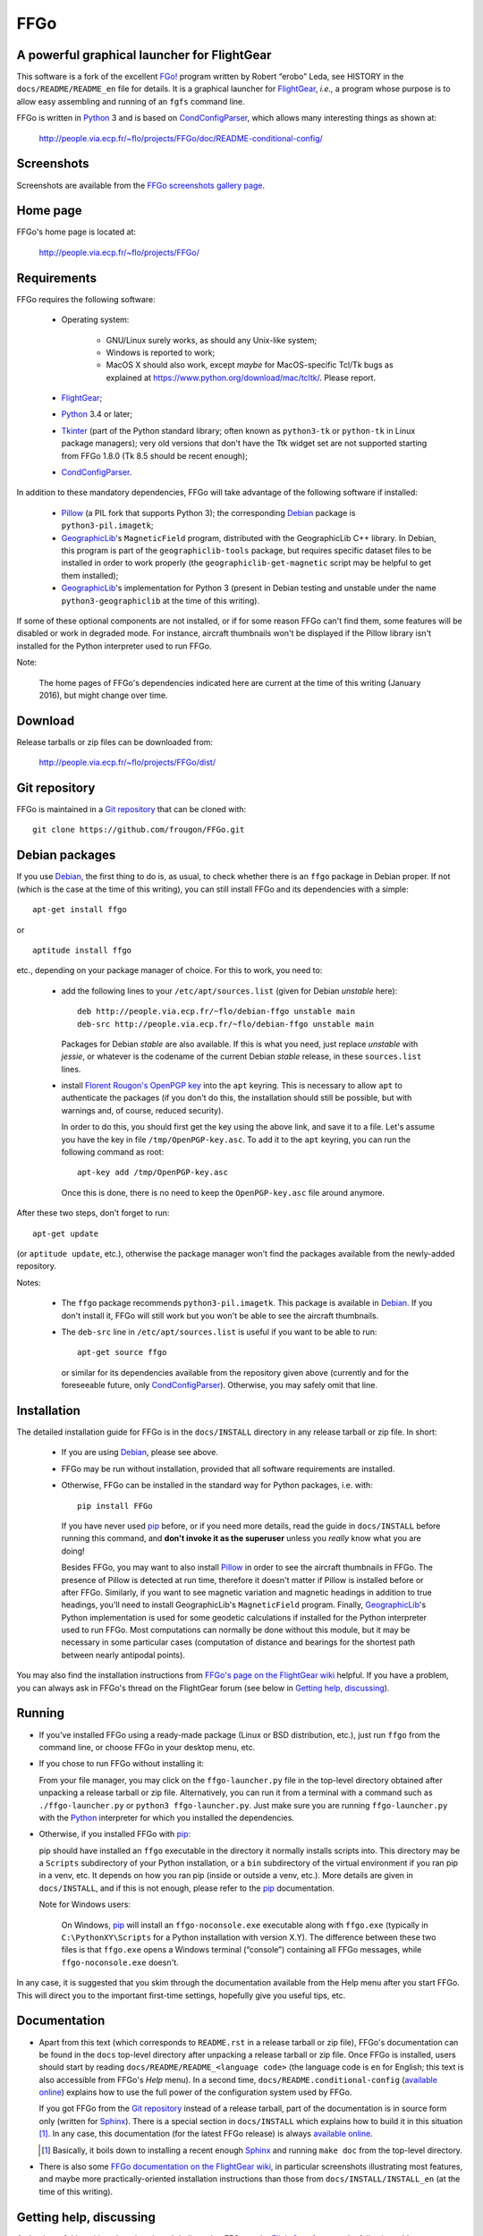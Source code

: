 ===============================================================================
FFGo
===============================================================================
A powerful graphical launcher for FlightGear
-------------------------------------------------------------------------------

This software is a fork of the excellent `FGo!`_ program written by
Robert “erobo” Leda, see HISTORY in the ``docs/README/README_en`` file
for details. It is a graphical launcher for `FlightGear`_, *i.e.,* a
program whose purpose is to allow easy assembling and running of an
``fgfs`` command line.

.. _FGo!: https://sites.google.com/site/erobosprojects/flightgear/add-ons/fgo
.. _FlightGear: http://www.flightgear.org/
.. _Python: https://www.python.org/
.. _CondConfigParser: http://people.via.ecp.fr/~flo/projects/CondConfigParser/

FFGo is written in `Python`_ 3 and is based on `CondConfigParser`_,
which allows many interesting things as shown at:

  http://people.via.ecp.fr/~flo/projects/FFGo/doc/README-conditional-config/


Screenshots
-----------

Screenshots are available from the `FFGo screenshots gallery page
<http://people.via.ecp.fr/~flo/projects/FFGo/gallery/>`_.

.. _end-of-intro:

Home page
---------

FFGo's home page is located at:

  http://people.via.ecp.fr/~flo/projects/FFGo/


Requirements
------------

FFGo requires the following software:

  - Operating system:

      * GNU/Linux surely works, as should any Unix-like system;
      * Windows is reported to work;
      * MacOS X should also work, except *maybe* for MacOS-specific
        Tcl/Tk bugs as explained at
        `<https://www.python.org/download/mac/tcltk/>`_. Please report.

  - `FlightGear`_;
  - `Python`_ 3.4 or later;
  - `Tkinter`_ (part of the Python standard library; often known as
    ``python3-tk`` or ``python-tk`` in Linux package managers); very old
    versions that don't have the Ttk widget set are not supported
    starting from FFGo 1.8.0 (Tk 8.5 should be recent enough);
  - `CondConfigParser`_.

In addition to these mandatory dependencies, FFGo will take advantage of
the following software if installed:

  - `Pillow`_ (a PIL fork that supports Python 3); the corresponding
    `Debian`_ package is ``python3-pil.imagetk``;
  - `GeographicLib`_\'s ``MagneticField`` program, distributed with the
    GeographicLib C++ library. In Debian, this program is part of the
    ``geographiclib-tools`` package, but requires specific dataset files
    to be installed in order to work properly (the
    ``geographiclib-get-magnetic`` script may be helpful to get them
    installed);
  - `GeographicLib`_\'s implementation for Python 3 (present in Debian
    testing and unstable under the name ``python3-geographiclib`` at the
    time of this writing).

If some of these optional components are not installed, or if for some
reason FFGo can't find them, some features will be disabled or work in
degraded mode. For instance, aircraft thumbnails won't be displayed if
the Pillow library isn't installed for the Python interpreter used to
run FFGo.

.. _Tkinter: https://docs.python.org/3/library/tkinter.html
.. _Pillow: http://python-pillow.github.io/
.. _GeographicLib: http://geographiclib.sourceforge.net/

Note:

  The home pages of FFGo's dependencies indicated here are current at
  the time of this writing (January 2016), but might change over time.


Download
--------

Release tarballs or zip files can be downloaded from:

  http://people.via.ecp.fr/~flo/projects/FFGo/dist/


Git repository
--------------

FFGo is maintained in a `Git repository
<https://github.com/frougon/FFGo>`_ that can be cloned with::

  git clone https://github.com/frougon/FFGo.git


Debian packages
---------------

If you use Debian_, the first thing to do is, as usual, to check whether
there is an ``ffgo`` package in Debian proper. If not (which is the case
at the time of this writing), you can still install FFGo and its
dependencies with a simple::

  apt-get install ffgo

or

::

  aptitude install ffgo

etc., depending on your package manager of choice. For this to work, you
need to:

  - add the following lines to your ``/etc/apt/sources.list`` (given for
    Debian *unstable* here)::

      deb http://people.via.ecp.fr/~flo/debian-ffgo unstable main
      deb-src http://people.via.ecp.fr/~flo/debian-ffgo unstable main

    Packages for Debian *stable* are also available. If this is what you
    need, just replace *unstable* with *jessie*, or whatever is the
    codename of the current Debian *stable* release, in these
    ``sources.list`` lines.

  - install `Florent Rougon's OpenPGP key`_ into the ``apt`` keyring.
    This is necessary to allow ``apt`` to authenticate the packages (if
    you don't do this, the installation should still be possible, but
    with warnings and, of course, reduced security).

    .. _Florent Rougon's OpenPGP key: https://people.via.ecp.fr/~flo/keys.html

    In order to do this, you should first get the key using the above
    link, and save it to a file. Let's assume you have the key in file
    ``/tmp/OpenPGP-key.asc``. To add it to the ``apt`` keyring, you can
    run the following command as root::

      apt-key add /tmp/OpenPGP-key.asc

    Once this is done, there is no need to keep the ``OpenPGP-key.asc``
    file around anymore.

After these two steps, don't forget to run::

  apt-get update

(or ``aptitude update``, etc.), otherwise the package manager won't find
the packages available from the newly-added repository.

Notes:

  - The ``ffgo`` package recommends ``python3-pil.imagetk``. This
    package is available in Debian_. If you don't install it, FFGo will
    still work but you won't be able to see the aircraft thumbnails.

  - The ``deb-src`` line in ``/etc/apt/sources.list`` is useful if you
    want to be able to run::

      apt-get source ffgo

    or similar for its dependencies available from the repository given
    above (currently and for the foreseeable future, only
    CondConfigParser_). Otherwise, you may safely omit that line.

.. _Debian: https://www.debian.org/


Installation
------------

The detailed installation guide for FFGo is in the ``docs/INSTALL``
directory in any release tarball or zip file. In short:

  - If you are using Debian_, please see above.

  - FFGo may be run without installation, provided that all software
    requirements are installed.

  - Otherwise, FFGo can be installed in the standard way for Python
    packages, i.e. with::

      pip install FFGo

    If you have never used `pip`_ before, or if you need more details,
    read the guide in ``docs/INSTALL`` before running this command, and
    **don't invoke it as the superuser** unless you *really* know what
    you are doing!

    Besides FFGo, you may want to also install `Pillow`_ in order to see
    the aircraft thumbnails in FFGo. The presence of Pillow is detected
    at run time, therefore it doesn't matter if Pillow is installed
    before or after FFGo. Similarly, if you want to see magnetic
    variation and magnetic headings in addition to true headings, you'll
    need to install GeographicLib's ``MagneticField`` program. Finally,
    `GeographicLib`_\'s Python implementation is used for some geodetic
    calculations if installed for the Python interpreter used to run
    FFGo. Most computations can normally be done without this module,
    but it may be necessary in some particular cases (computation of
    distance and bearings for the shortest path between nearly antipodal
    points).

.. _pip: https://pypi.python.org/pypi/pip

You may also find the installation instructions from `FFGo's page on the
FlightGear wiki`_ helpful. If you have a problem, you can always ask in
FFGo's thread on the FlightGear forum (see below in `Getting help,
discussing`_).

.. _FFGo's page on the FlightGear wiki: http://wiki.flightgear.org/FFGo


Running
-------

- If you've installed FFGo using a ready-made package (Linux or BSD
  distribution, etc.), just run ``ffgo`` from the command line, or
  choose FFGo in your desktop menu, etc.

- If you chose to run FFGo without installing it:

  From your file manager, you may click on the ``ffgo-launcher.py`` file
  in the top-level directory obtained after unpacking a release tarball
  or zip file. Alternatively, you can run it from a terminal with a
  command such as ``./ffgo-launcher.py`` or ``python3
  ffgo-launcher.py``. Just make sure you are running
  ``ffgo-launcher.py`` with the `Python`_ interpreter for which you
  installed the dependencies.

- Otherwise, if you installed FFGo with `pip`_:

  pip should have installed an ``ffgo`` executable in the directory it
  normally installs scripts into. This directory may be a ``Scripts``
  subdirectory of your Python installation, or a ``bin`` subdirectory of
  the virtual environment if you ran pip in a venv, etc. It depends on
  how you ran pip (inside or outside a venv, etc.). More details are
  given in ``docs/INSTALL``, and if this is not enough, please refer to
  the `pip`_ documentation.

  Note for Windows users:

    On Windows, `pip`_ will install an ``ffgo-noconsole.exe`` executable
    along with ``ffgo.exe`` (typically in ``C:\PythonXY\Scripts`` for a
    Python installation with version X.Y). The difference between these
    two files is that ``ffgo.exe`` opens a Windows terminal (“console”)
    containing all FFGo messages, while ``ffgo-noconsole.exe`` doesn't.

In any case, it is suggested that you skim through the documentation
available from the Help menu after you start FFGo. This will direct you
to the important first-time settings, hopefully give you useful tips,
etc.


Documentation
-------------

- Apart from this text (which corresponds to ``README.rst`` in a release
  tarball or zip file), FFGo's documentation can be found in the
  ``docs`` top-level directory after unpacking a release tarball or zip
  file. Once FFGo is installed, users should start by reading
  ``docs/README/README_<language code>`` (the language code is ``en``
  for English; this text is also accessible from FFGo's *Help* menu). In
  a second time, ``docs/README.conditional-config`` (`available online
  <http://people.via.ecp.fr/~flo/projects/FFGo/doc/README-conditional-config/>`_)
  explains how to use the full power of the configuration system used by
  FFGo.

  If you got FFGo from the `Git repository`_ instead of a release tarball,
  part of the documentation is in source form only (written for
  `Sphinx`_). There is a special section in ``docs/INSTALL`` which
  explains how to build it in this situation [#]_. In any case, this
  documentation (for the latest FFGo release) is always `available online
  <http://people.via.ecp.fr/~flo/projects/FFGo/doc/README-conditional-config/>`_.

  .. _Sphinx: http://sphinx-doc.org/

  .. [#] Basically, it boils down to installing a recent enough `Sphinx`_
         and running ``make doc`` from the top-level directory.

- There is also some `FFGo documentation on the FlightGear wiki`_, in
  particular screenshots illustrating most features, and maybe more
  practically-oriented installation instructions than those from
  ``docs/INSTALL/INSTALL_en`` (at the time of this writing).

  .. _FFGo documentation on the FlightGear wiki: http://wiki.flightgear.org/FFGo


Getting help, discussing
------------------------

At the time of this writing, there is a thread dedicated to FFGo on the
`FlightGear forum`_ at the following address:

  http://forum.flightgear.org/viewtopic.php?f=18&t=27054

.. _FlightGear forum: http://forum.flightgear.org/

This is where most discussions about FFGo take place. If you have a
question or a problem related to FFGo, this is a good place to ask.


Bugs
----

If you think you have found a bug, you can `file an issue on GitHub
<https://github.com/frougon/FFGo/issues>`_. If you are not sure that
what you are seeing is actually a bug, I suggest to discuss it instead
in the `FFGo forum thread`_. In either case, be very precise telling:

  - your operating system;

  - the versions of FFGo and its dependencies (Python, CondConfigParser,
    FlightGear... also Pillow and GeographicLib if you have them
    installed);

  - how you installed FFGo (with `pip`_, or a distribution package,
    or...);

  - the exact contents of the FFGo log file, which is
    ``~/.ffgo/Logs/FFGo.log`` on every operating system except Windows,
    and ``%APPDATA%/FFGo/Logs/FFGo.log`` on Windows.

    Note for Windows users:

      Since Windows seems to hide the ``%APPDATA%`` folder nowadays,
      Windows users may have to use their favorite search engine in
      order to find how to access this folder on their computer (hint:
      maybe
      `<http://www.blogtechnika.com/what-is-application-data-folder-in-windows-7/>`_,
      `<https://www.youtube.com/watch?v=Xa0H8lND9Qs>`_
      and
      `<http://windows.microsoft.com/en-us/windows-8/what-appdata-folder>`_
      can be helpful);

  - step-by-step instructions describing what you did to trigger the bug.

The FFGo log file normally contains the versions of all major
dependencies of FFGo, therefore the second instruction above should be a
no-brainer if you carried out the fourth one correctly. These versions
should also be available using Help → About in FFGo.

.. _FFGo forum thread: http://forum.flightgear.org/viewtopic.php?f=18&t=27054


License
-------

FFGo is distributed under the terms of the `WTFPL`_ version 2, dated
December 2004.

.. _WTFPL: http://wtfpl.net/


.. 
  # Local Variables:
  # coding: utf-8
  # fill-column: 72
  # End:

